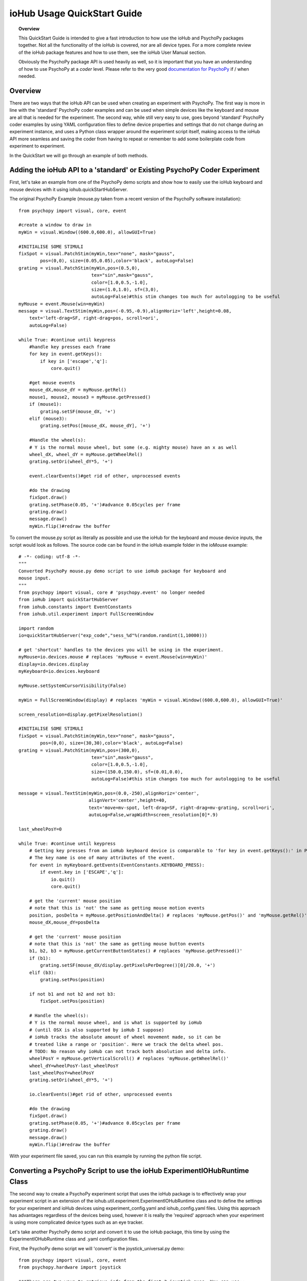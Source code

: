 ##############################
ioHub Usage QuickStart Guide
##############################

.. topic:: Overview

    This QuickStart Guide is intended to give a fast introduction to how use the 
    ioHub and PsychoPy packages together. Not all the functionality of the ioHub 
    is covered, nor are all device types. For a more complete review of the ioHub
    package features and how to use them, see the ioHub User Manual section.
    
    Obviously the PsychoPy package API is used heavily as well, so it is important
    that you have an understanding of how to use PsychoPy at a *coder* level.
    Please refer to the very good `documentation for PsychoPy <http://www.psychopy.org/>`_ 
    if / when needed.
        
Overview
#########

There are two ways that the ioHub API can be used when creating an experiment with
PsychoPy. The first way is more in line with the 'standard' PsychoPy coder examples
and can be used when simple devices like the keyboard and mouse are all that is 
needed for the experiment. The second way, while still very easy to use, goes beyond
'standard' PsychoPy coder examples by using YAML configuration files to define
device properties and settings that do not change during an experiment instance,
and uses a Python class wrapper around the experiment script itself, making access
to the ioHub API more seamless and saving the coder from having to repeat or 
remember to add some boilerplate code from experiment to experiment.

In the QuickStart we will go through an example of both methods.

Adding the ioHub API to a 'standard' or Existing PsychoPy Coder Experiment
###########################################################################

First, let's take an example from one of the PsychoPy demo scripts and show how
to easily use the ioHub keyboard and mouse devices with it using iohub.quickStartHubServer.

The original PsychoPy Example (mouse.py taken from a recent version of the 
PsychoPy software installation)::

    from psychopy import visual, core, event

    #create a window to draw in
    myWin = visual.Window((600.0,600.0), allowGUI=True)

    #INITIALISE SOME STIMULI
    fixSpot = visual.PatchStim(myWin,tex="none", mask="gauss",
            pos=(0,0), size=(0.05,0.05),color='black', autoLog=False)
    grating = visual.PatchStim(myWin,pos=(0.5,0),
                               tex="sin",mask="gauss",
                               color=[1.0,0.5,-1.0],
                               size=(1.0,1.0), sf=(3,0),
                               autoLog=False)#this stim changes too much for autologging to be useful
    myMouse = event.Mouse(win=myWin)
    message = visual.TextStim(myWin,pos=(-0.95,-0.9),alignHoriz='left',height=0.08,
        text='left-drag=SF, right-drag=pos, scroll=ori',
        autoLog=False)

    while True: #continue until keypress
        #handle key presses each frame
        for key in event.getKeys():
            if key in ['escape','q']:
                core.quit()
                
        #get mouse events
        mouse_dX,mouse_dY = myMouse.getRel()
        mouse1, mouse2, mouse3 = myMouse.getPressed()
        if (mouse1):
            grating.setSF(mouse_dX, '+')
        elif (mouse3):
            grating.setPos([mouse_dX, mouse_dY], '+')
            
        #Handle the wheel(s):
        # Y is the normal mouse wheel, but some (e.g. mighty mouse) have an x as well
        wheel_dX, wheel_dY = myMouse.getWheelRel()
        grating.setOri(wheel_dY*5, '+')
        
        event.clearEvents()#get rid of other, unprocessed events
        
        #do the drawing
        fixSpot.draw()
        grating.setPhase(0.05, '+')#advance 0.05cycles per frame
        grating.draw()
        message.draw()
        myWin.flip()#redraw the buffer
        
To convert the mouse.py script as literally as possible and use the ioHub for
the keyboard and mouse device inputs, the script would look as follows. The source
code can be found in the ioHub example folder in the ioMouse example::

    # -*- coding: utf-8 -*-
    """
    Converted PsychoPy mouse.py demo script to use ioHub package for keyboard and
    mouse input.
    """
    from psychopy import visual, core # 'psychopy.event' no longer needed
    from ioHub import quickStartHubServer
    from iohub.constants import EventConstants
    from iohub.util.experiment import FullScreenWindow

    import random
    io=quickStartHubServer("exp_code","sess_%d"%(random.randint(1,10000)))

    # get 'shortcut' handles to the devices you will be using in the experiment.
    myMouse=io.devices.mouse # replaces 'myMouse = event.Mouse(win=myWin)'
    display=io.devices.display
    myKeyboard=io.devices.keyboard

    myMouse.setSystemCursorVisibility(False)

    myWin = FullScreenWindow(display) # replaces 'myWin = visual.Window((600.0,600.0), allowGUI=True)'

    screen_resolution=display.getPixelResolution()

    #INITIALISE SOME STIMULI
    fixSpot = visual.PatchStim(myWin,tex="none", mask="gauss",
            pos=(0,0), size=(30,30),color='black', autoLog=False)
    grating = visual.PatchStim(myWin,pos=(300,0),
                               tex="sin",mask="gauss",
                               color=[1.0,0.5,-1.0],
                               size=(150.0,150.0), sf=(0.01,0.0),
                               autoLog=False)#this stim changes too much for autologging to be useful

    message = visual.TextStim(myWin,pos=(0.0,-250),alignHoriz='center',
                              alignVert='center',height=40,
                              text='move=mv-spot, left-drag=SF, right-drag=mv-grating, scroll=ori',
                              autoLog=False,wrapWidth=screen_resolution[0]*.9)

    last_wheelPosY=0

    while True: #continue until keypress
        # Getting key presses from an ioHub keyboard device is comparable to 'for key in event.getKeys():' in PsychoPy.
        # The key name is one of many attributes of the event.
        for event in myKeyboard.getEvents(EventConstants.KEYBOARD_PRESS): 
            if event.key in ['ESCAPE','q']:
                io.quit()
                core.quit()

        # get the 'current' mouse position
        # note that this is 'not' the same as getting mouse motion events
        position, posDelta = myMouse.getPositionAndDelta() # replaces 'myMouse.getPos()' and 'myMouse.getRel()'
        mouse_dX,mouse_dY=posDelta

        # get the 'current' mouse position
        # note that this is 'not' the same as getting mouse button events
        b1, b2, b3 = myMouse.getCurrentButtonStates() # replaces 'myMouse.getPressed()'
        if (b1):
            grating.setSF(mouse_dX/display.getPixelsPerDegree()[0]/20.0, '+')
        elif (b3):
            grating.setPos(position)

        if not b1 and not b2 and not b3:
            fixSpot.setPos(position)

        # Handle the wheel(s):
        # Y is the normal mouse wheel, and is what is supported by ioHub
        # (until OSX is also supported by ioHub I suppose)
        # ioHub tracks the absolute amount of wheel movement made, so it can be
        # treated like a range or 'position'. Here we track the delta wheel pos.
        # TODO: No reason why ioHub can not track both absolution and delta info.
        wheelPosY = myMouse.getVerticalScroll() # replaces 'myMouse.getWheelRel()'
        wheel_dY=wheelPosY-last_wheelPosY
        last_wheelPosY=wheelPosY
        grating.setOri(wheel_dY*5, '+')

        io.clearEvents()#get rid of other, unprocessed events

        #do the drawing
        fixSpot.draw()
        grating.setPhase(0.05, '+')#advance 0.05cycles per frame
        grating.draw()
        message.draw()
        myWin.flip()#redraw the buffer

With your experiment file saved, you can run this example by running the python
file script.


Converting a PsychoPy Script to use the ioHub ExperimentIOHubRuntime Class
###########################################################################

The second way to create a PsychoPy experiment script that uses the ioHub package
is to effectively wrap your experiment script in an extension of the 
iohub.util.experiment.ExperimentIOHubRuntime class and to define the settings for
your experiment and ioHub devices using experiment_config.yaml and iohub_config.yaml
files. Using this approach has advantages regardless of the devices being used,
however it is really the 'required' approach when your experiment is using more 
complicated device types such as an eye tracker.

Let's take another PsychoPy demo script and convert it to use the ioHub package, 
this time by using the ExperimentIOHubRuntime class and .yaml configuration files.

First, the PsychoPy demo script we will 'convert' is the joystick_universal.py demo::

    from psychopy import visual, core, event
    from psychopy.hardware import joystick

    """There are two ways to retrieve info from the first 3 joystick axes. You can use::
        joy.getAxis(0)
        joy.getX()
    Beyond those 3 axes you need to use the getAxis(id) form.
    Although it may be that these don't always align fully. This demo should help you
    to find out which physical axis maps to which number for your device.

    Known issue: Pygame 1.91 unfortunately spits out a debug message every time the 
    joystick is accessed and there doesn't seem to be a way to get rid of those messages.
    """

    joystick.backend='pyglet'
    #create a window to draw in
    myWin = visual.Window((800.0,800.0), allowGUI=False, 
        winType=joystick.backend)#as of v1.72.00 you need the winType and joystick.backend to match

    nJoysticks=joystick.getNumJoysticks()

    if nJoysticks>0:
        joy = joystick.Joystick(0)
        print 'found ', joy.getName(), ' with:'
        print '...', joy.getNumButtons(), ' buttons'
        print '...', joy.getNumHats(), ' hats'
        print '...', joy.getNumAxes(), ' analogue axes'
    else:
        print "You don't have a joystick connected!?"
        myWin.close()
        core.quit()
    nAxes=joy.getNumAxes()
    #INITIALISE SOME STIMULI
    fixSpot = visual.PatchStim(myWin,tex="none", mask="gauss",pos=(0,0), size=(0.05,0.05),color='black')
    grating = visual.PatchStim(myWin,pos=(0.5,0),
                        tex="sin",mask="gauss",
                        color=[1.0,0.5,-1.0],
                        size=(0.2,.2), sf=(2,0))
    message = visual.TextStim(myWin,pos=(0,-0.95),text='Hit "q" to quit')

    trialClock = core.Clock()
    t = 0
    while 1:#quits after 20 secs
        #update stim from joystick
        xx = joy.getX()
        yy = joy.getY()
        grating.setPos((xx, -yy))
        #change SF
        if nAxes>3: 
            sf = (joy.getZ()+1)*2.0#so should be in the range 0:4?
            grating.setSF(sf)
        #change ori
        if nAxes>6: 
            ori = joy.getAxis(5)*90
            grating.setOri(ori)
        #if any button is pressed then make the stimulus coloured
        if sum(joy.getAllButtons()):
            grating.setColor('red')
        else:
            grating.setColor('white')
            
        #drift the grating
        t=trialClock.getTime()
        grating.setPhase(t*2)
        grating.draw()
        
        fixSpot.draw()
        message.draw()
        print joy.getAllAxes()#to see what your axes are doing!
        
        if 'q' in event.getKeys():
            core.quit()
            
        event.clearEvents()#do this each frame to avoid getting clogged with mouse events
        myWin.flip()#redraw the buffer

.. topic:: Note

    Currently ioHub has support for XInput compatible Gamepads only. This includes the 
    Xbox 360 Gamepad for Computers (Wired or wireless) and some models of Logitech
    Gamepads, such as the Logitech F310 and F710. To run this example, you will need
    one of these Gamepad models, or another gamepad that supports the XInput interface.
    
    Full XInput Gamepad 1.3 functionality is supported, including reading all 
    Gamepad inputs, setting the vibration state for the two vibration mechanisms
    in the Xbox 360 PC and Logitech F710 controllers, and even getting the battery status 
    of wireless versions of the gamepads.
    
    Note that your computer needs to have XInput version 1.3 installed in order
    for the ioHub Gamepad device to work. if you do not, when you run your experiment
    you will get an uniformative stack trace at the start of the experiment.
    
    TODO: Make the error message informative. ;)
    
    You can check if you already have XInput 1.3 installed on your Windows system
    by searching for xinput1_3.dll in the c:\Windows directory of your PC. If the file 
    is found, you do not need to do anything further. (Windows 7 seems to come with the file
    already, Windows XP SP2 or 3 may not have the file.)
    
    The easiest way to install XInput 1.3 if it is not already on your PC is to run
    the DirectX 10 upgrade utility provided by Miscrosoft. It can be downloaded 
    `here. <http://www.microsoft.com/en-us/download/details.aspx?id=35>`_
    This will install xinput1_3.dll into your C:\Windows\System32 and 
    C:\Windows\SysWOW64. Please check that this DLL is present after you run 
    the DirectX 10 upgrade utility.
    
Once the information in the above Note has been followed, and you have the XInput
capable device plugged into your PC, then getting to the task of creating the ioHub 
compatible version of the demo can be started. Note that all source files for this 
example are in the ioGamepad directory of the ioHub Examples folder.

The following steps should be followed if a new version of the demo is being created:

#. Create a directory (location of your choice) called ioXInputGamePad. The directory can be any name you wish, but here it is assumed it is called ioXInputPsychoPy.
#. Within the ioXInputGamePad directory, create the python source file that will hold the example python source code. This example assumes it has been named run.py
#. Within the ioXInputGamePad directory, create a file that will hold the experiment configuration for the demo. This file **must** be called experiment_config.yaml
#. Within the ioXInputGamePad directory, create a file that will hold the ioHub configuration for the demo. This file can be of any name, but the standard is to call it iohub_config.yaml.

With the above directory and file structure created, contents can now be added to the
python source file and the two .yaml config files as described below. 

.. topic:: Note

    When using the ExperimentIOHubRuntime class approach to creating the experiment,
    the above expriment folder structure will always be used. To save time in creating
    this initial experiment folder setup, there is a folder called startingTemplate
    in the ioHub examples folder that contains the necessary python source file with
    the ExperimentIOHubRuntime class extension already defined, so only your experiment
    code needs to be added to the class run method. The folder also contains a base 
    experiment_config.yaml and io_hub.yaml which can just be modified as necessary 
    for your experiment. In this QuickStart example, it will be assumed that all files are
    being created from scratch.
    
run.py Python Source File Contents
-----------------------------------

Add the following python source code to the run.py file that was created::

    """
    Example of using XInput gamepad support from ioHub in PsychoPy Exp.
    """

    from psychopy import visual
    import ioHub
    from iohub.util.experiment import ioHubExperimentRuntime,FullScreenWindow

    class ExperimentRuntime(ioHubExperimentRuntime):
        """
        Create an experiment using psychopy and the ioHub framework by extending the ioHubExperimentRuntime class. At minimum
        all that is needed in the __init__ for the new class, here called ExperimentRuntime, is the a call to the
        ioHubExperimentRuntime __init__ itself.
        """
        def run(self,*args,**kwargs):
            """
            The run method contains your experiment logic. It is equal to what would
            be in your main psychopy experiment script.py file in a standard psychopy
            experiment setup. That is all there is to it really.
            """

            # PLEASE REMEMBER , THE SCREEN ORIGIN IS ALWAYS IN THE CENTER OF THE SCREEN,
            # REGARDLESS OF THE COORDINATE SPACE YOU ARE RUNNING IN. THIS MEANS 0,0 IS SCREEN CENTER,
            # -x_min, -y_min is the screen bottom left
            # +x_max, +y_max is the screen top right
            #
            # RIGHT NOW, ONLY PIXEL COORD SPACE IS SUPPORTED. THIS WILL BE FIXED.

            # Get 'shortcut' handles to the devices you will be using in the experiment.
            # Note the change from 'io.devices.[deviceName]' when using iohub.quickStartHubServer
            # to 'self.devices.[deviceName]' when extending ioHubExperimentRuntime.
            # Also note that the [deviceName]'s are defined in the iohub_config.yaml (see below).
            mouse=self.devices.mouse
            display=self.devices.display
            keyboard=self.devices.keyboard
            gamepad=self.devices.gamepad
            computer=self.devices.computer

            # Read the current resolution of the displays screen in pixels.
            # We will set our window size to match the current screen resolution
            # and make it a full screen boarderless window.
            screen_resolution= display.getPixelResolution()

            # Create a psychopy window, full screen resolution, full screen mode,
            # pix units, with no boarder.
            myWin = FullScreenWindow(display)

            # Hide the 'system mouse cursor'
            mouse.setSystemCursorVisibility(False)

            gamepad.updateBatteryInformation()
            bat=gamepad.getLastReadBatteryInfo()
            print "Battery Info: ",bat

            gamepad.updateCapabilitiesInformation()
            caps=gamepad.getLastReadCapabilitiesInfo()
            print "Capabilities: ",caps

            fixSpot = visual.PatchStim(myWin,tex="none", mask="gauss",pos=(0,0),
                                size=(30,30),color='black')

            grating = visual.PatchStim(myWin,pos=(0,0), tex="sin",mask="gauss",
                                color='white',size=(200,200), sf=(0.01,0))

            msgText='Left Stick = Spot Pos; Right Stick = Grating Pos;\nLeft Trig = SF; Right Trig = Ori;\n"r" key = Rumble; "q" = Quit\n'
            message = visual.TextStim(myWin,pos=(0,-200),
                                text=msgText,
                                alignHoriz='center',alignVert='center',height=24,
                                wrapWidth=screen_resolution[0]*.9)

            END_DEMO=False

            while not END_DEMO:

                # Update stim from joystick
                # Mapping between raw joystick values and screen coordinates is controlled by the
                # normalizedValue2Pixel function defined below.
                x,y,mag=gamepad.getThumbSticks()['RightStick'] # sticks are 3 item lists (x,y,magnitude)
                xx=self.normalizedValue2Pixel(x*mag,screen_resolution[0], -1)
                yy=self.normalizedValue2Pixel(y*mag,screen_resolution[1], -1)
                grating.setPos((xx, yy))

                x,y,mag=gamepad.getThumbSticks()['LeftStick'] # sticks are 3 item lists (x,y,magnitude)
                xx=self.normalizedValue2Pixel(x*mag,screen_resolution[0], -1)
                yy=self.normalizedValue2Pixel(y*mag,screen_resolution[1], -1)
                fixSpot.setPos((xx, yy))

                # change sf
                sf=gamepad.getTriggers()['LeftTrigger']

                grating.setSF((sf/display.getPixelsPerDegree()[0])*2+0.01) #so should be in the range 0:4

                #change ori
                ori=gamepad.getTriggers()['RightTrigger']
                grating.setOri(ori*360.0)

                #if any button is pressed then make the stimulus coloured
                if gamepad.getPressedButtonList():
                    grating.setColor('red')
                else:
                    grating.setColor('white')

                #drift the grating
                t=computer.getTime()
                grating.setPhase(t*2)
                grating.draw()

                fixSpot.draw()
                message.draw()
                myWin.flip()#redraw the buffer

                for event in keyboard.getEvents():
                    if event.key in ['q',]:
                        END_DEMO=True
                    elif event.key in ['r',]:
                        # rumble the pad , 50% low frequency motor,
                        # 25% high frequency motor, for 1 second.
                        r=gamepad.setRumble(50.0,25.0,1.0)

                self.hub.clearEvents()#do this each frame to avoid getting clogged with mouse events

        def normalizedValue2Pixel(self,nv,screen_dim,minNormVal):
            if minNormVal==0:
                pv=nv*screen_dim-(screen_dim/2.0)
            else:
                pv=nv*(screen_dim/2.0)
            return int(pv)

    ################################################################################
    # The below code should never need to be changed, unless you want to get command
    # line arguments or something.

    if __name__ == "__main__":
        def main(configurationDirectory):
            """
            Creates an instance of the ExperimentRuntime class, checks for an experiment config file name parameter passed in via
            command line, and launches the experiment logic.
            """
            import sys
            if len(sys.argv)>1:
                configFile=sys.argv[1]
                runtime=ExperimentRuntime(configurationDirectory, configFile)
            else:
                runtime=ExperimentRuntime(configurationDirectory, "experiment_config.yaml")

            runtime.start()

        configurationDirectory=iohub.module_directory(main)

        # run the main function, which starts the experiment runtime
        main(configurationDirectory)


experiment_config.yaml File Contents
--------------------------------------

The experiment configuration settings, including session level information, are
represented in the experiment_config.yaml. There are three main types of experiment
settings:

#.  Custom session variables you want displayed in a dialog for input at the start 
    of the experiment. These are defined in the session_defaults: user_variables section. 
#.  Configuration settings related to the local Experiment process. 
#.  Custom experiment preferences can also be added, as long as the preference name is 
    not a standard ioHub experiment configuration preference name.

Enter the following into your experiment_config.yaml for this example::

    # Experiment level configuration settings in YAML format
    title: ioHub XInput Gamepad Example with PsychoPy # appears in the read-only experiment dialog
    code: ioXInput      # experiment code, used by the ioHub DataStore
    version: '1.0'      # experiment version (must be a string)
    description: Uses an XInput compatible gamepad within a PsychoPy script. # brief description for read-only dialog
    session_defaults: # custom variables: defaultValues for the session dialog
        name: Session Name  # session name
        code: E1S01         # session code, used by the ioHub DataStore. Must be unique!
        comments: None      # session comments
    session_variable_order: [ name, code, comments ] # specifies order in session dialog. Unlisted session vars appear at the end.
    ioHub:                        # local Experiment Process config
        enable: True              # use ioHub? Requires a valid configuration .yaml file
        config: ioHub_config.yaml # specifies the ioHub configuration file

    
iohub_config.yaml File Contents
---------------------------------

The ioHub configuration settings are represented in the iohub_config.yaml. There are two types of ioHub settings:

#.  ioDevice configuration settings.
#.  ioHub Server configuration settings.

Enter the following into your iohub_config.yaml for this example::

    monitor_devices:    # devices to be monitored
        - Display:              # display settings 
            name: display       # name, to be accessed using self.devices.[deviceName]
            reporting_unit_type: pix # currently only pix are supported
            device_number: 0    # allows for multiple displays
            physical_dimensions:
                width: 500
                height: 281
                unit_type: mm
            default_eye_distance:
                surface_center: 500
                unit_type: mm
            psychopy_monitor_name: default
            origin: [0.5,0.5]
        - Keyboard:
            name: keyboard      # name, to be accessed using self.devices.[deviceName]
            save_events: True
            stream_events: True
            auto_report_events: True
            event_buffer_length: 256
        - Mouse:
            name: mouse         # name, to be accessed using self.devices.[deviceName]
            save_events: True
            stream_events: True
            auto_report_events: True
            event_buffer_length: 256
        - Experiment:
            name: experimentRuntime # name, to be accessed using self.devices.[deviceName]
            save_events: True
            stream_events: True
            auto_report_events: True
            event_buffer_length: 64
        - xinput.Gamepad:
            name: gamepad       # name, to be accessed using self.devices.[deviceName]
            device_number: -1
            enable: True
            save_events: True
            stream_events: True
            auto_report_events: True
            event_buffer_length: 256
            device_timer:
                interval: 0.005
    data_store:         # ioHub server settings for recording events
        enable: True
    
With all three files saved, and a supported XInput compatible gamepad connected
to the computer (powered on if a wireless gamepad), you can run the gamepad example
by starting the run.py script.

